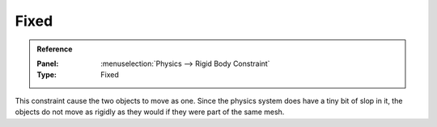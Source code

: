 
*****
Fixed
*****

.. admonition:: Reference
   :class: refbox

   :Panel:     :menuselection:`Physics --> Rigid Body Constraint`
   :Type:      Fixed

This constraint cause the two objects to move as one.
Since the physics system does have a tiny bit of slop in it,
the objects do not move as rigidly as they would if they were part of the same mesh.

.. TODO2.8:
    .. figure:: /images/physics_rigid-body_constraints_types_fixed_panel-example.png

    *Fixed* constraint options.

